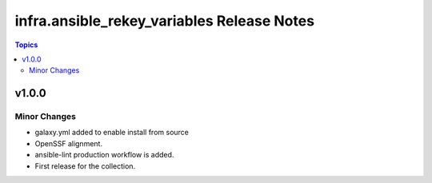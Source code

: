 =================================
infra.ansible_rekey_variables Release Notes
=================================

.. contents:: Topics


v1.0.0
======

Minor Changes
-------------

- galaxy.yml added to enable install from source
- OpenSSF alignment.
- ansible-lint production workflow is added.
- First release for the collection.
